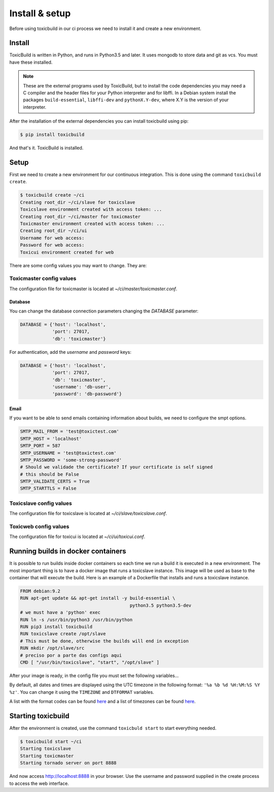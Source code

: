 Install & setup
===============

Before using toxicbuild in our ci process we need to install it and create a
new environment.


Install
+++++++

ToxicBuild is written in Python, and runs in Python3.5 and later. It uses
mongodb to store data and git as vcs. You must have these installed.

.. note::

   These are the external programs used by ToxicBuild, but to install the
   code dependencies you may need a C compiler and the header files for your
   Python interpreter and for libffi. In a Debian system install the packages
   ``build-essential``, ``libffi-dev`` and ``pythonX.Y-dev``, where X.Y is the
   version of your interpreter.

After the installation of the external dependencies you can install toxicbuild
using pip:

.. code-block:: sh

   $ pip install toxicbuild


And that's it. ToxicBuild is installed.


Setup
+++++

First we need to create a new environment for our continuous integration.
This is done using the command ``toxicbuild create``.

.. code-block:: sh

    $ toxicbuild create ~/ci
    Creating root_dir ~/ci/slave for toxicslave
    Toxicslave environment created with access token: ...
    Creating root_dir ~/ci/master for toxicmaster
    Toxicmaster environment created with access token: ...
    Creating root_dir ~/ci/ui
    Username for web access:
    Password for web access:
    Toxicui environment created for web


There are some config values you may want to change. They are:

Toxicmaster config values
-------------------------

The configuration file for toxicmaster is located at
`~/ci/master/toxicmaster.conf`.

Database
^^^^^^^^

You can change the database connection parameters changing the
`DATABASE` parameter:

.. code-block:: python

   DATABASE = {'host': 'localhost',
	       'port': 27017,
               'db': 'toxicmaster'}

For authentication, add the `username` and `password` keys:

.. code-block:: python

   DATABASE = {'host': 'localhost',
	       'port': 27017,
               'db': 'toxicmaster',
	       'username': 'db-user',
	       'password': 'db-password'}

Email
^^^^^

If you want to be able to send emails containing information about builds,
we need to configure the smpt options.


.. code-block:: python

   SMTP_MAIL_FROM = 'test@toxictest.com'
   SMTP_HOST = 'localhost'
   SMTP_PORT = 587
   SMTP_USERNAME = 'test@toxictest.com'
   SMTP_PASSWORD = 'some-strong-password'
   # Should we validade the certificate? If your certificate is self signed
   # this should be False
   SMTP_VALIDATE_CERTS = True
   SMTP_STARTTLS = False


Toxicslave config values
-------------------------
The configuration file for toxicslave is located at
`~/ci/slave/toxicslave.conf`.


Toxicweb config values
----------------------
The configuration file for toxicui is located at
`~/ci/ui/toxicui.conf`.

Running builds in docker containers
++++++++++++++++++++++++++++++++++++

It is possible to run builds inside docker containers so each time we
run a build it is executed in a new environment. The most important thing
is to have a docker image that runs a toxicslave instance. This image will
be used as base to the container that will execute the build. Here is an
example of a Dockerfile that installs and runs a toxicslave instance.

.. code-block:: sh

   FROM debian:9.2
   RUN apt-get update && apt-get install -y build-essential \
		                            python3.5 python3.5-dev
   # we must have a 'python' exec
   RUN ln -s /usr/bin/python3 /usr/bin/python
   RUN pip3 install toxicbuild
   RUN toxicslave create /opt/slave
   # This must be done, otherwise the builds will end in exception
   RUN mkdir /opt/slave/src
   # preciso por a parte das configs aqui
   CMD [ "/usr/bin/toxicslave", "start", "/opt/slave" ]

After your image is ready, in the config file you must set the following
variables...


By default, all dates and times are displayed using the UTC timezone in the
following format: ``'%a %b %d %H:%M:%S %Y %z'``. You can change it using the
``TIMEZONE`` and ``DTFORMAT`` variables.

A list with the format codes can be found `here <http://strftime.org/>`_
and a list of timezones can be found
`here <https://en.wikipedia.org/wiki/List_of_tz_database_time_zones>`_.




Starting toxicbuild
+++++++++++++++++++

After the environment is created, use the command ``toxicbuld start`` to
start everything needed.

.. code-block:: sh

    $ toxicbuild start ~/ci
    Starting toxicslave
    Starting toxicmaster
    Starting tornado server on port 8888

And now access http://localhost:8888 in your browser. Use the username and
password supplied in the create process to access the web interface.
